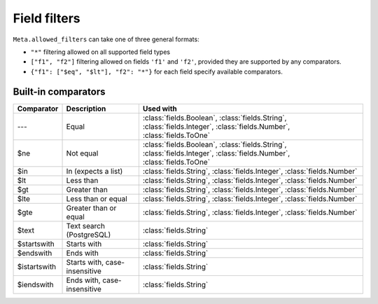 
.. _filters:


Field filters
=============


``Meta.allowed_filters`` can take one of three general formats:

- ``"*"`` filtering allowed on all supported field types
- ``["f1", "f2"]`` filtering allowed on fields ``'f1'`` and ``'f2'``, provided they are supported by any comparators.
- ``{"f1": ["$eq", "$lt"], "f2": "*"}`` for each field specify available comparators.


Built-in comparators
--------------------

=============  ============================================  ========================================
Comparator     Description                                   Used with
=============  ============================================  ========================================
---            Equal                                         :class:`fields.Boolean`, :class:`fields.String`, :class:`fields.Integer`, :class:`fields.Number`, :class:`fields.ToOne`
$ne            Not equal                                     :class:`fields.Boolean`, :class:`fields.String`, :class:`fields.Integer`, :class:`fields.Number`, :class:`fields.ToOne`
$in            In (expects a list)                           :class:`fields.String`, :class:`fields.Integer`, :class:`fields.Number`
$lt            Less than                                     :class:`fields.String`, :class:`fields.Integer`, :class:`fields.Number`
$gt            Greater than                                  :class:`fields.String`, :class:`fields.Integer`, :class:`fields.Number`
$lte           Less than or equal                            :class:`fields.String`, :class:`fields.Integer`, :class:`fields.Number`
$gte           Greater than or equal                         :class:`fields.String`, :class:`fields.Integer`, :class:`fields.Number`
$text          Text search (PostgreSQL)                      :class:`fields.String`
$startswith    Starts with                                   :class:`fields.String`
$endswith      Ends with                                     :class:`fields.String`
$istartswith   Starts with, case-insensitive                 :class:`fields.String`
$iendswith     Ends with, case-insensitive                   :class:`fields.String`
=============  ============================================  ========================================